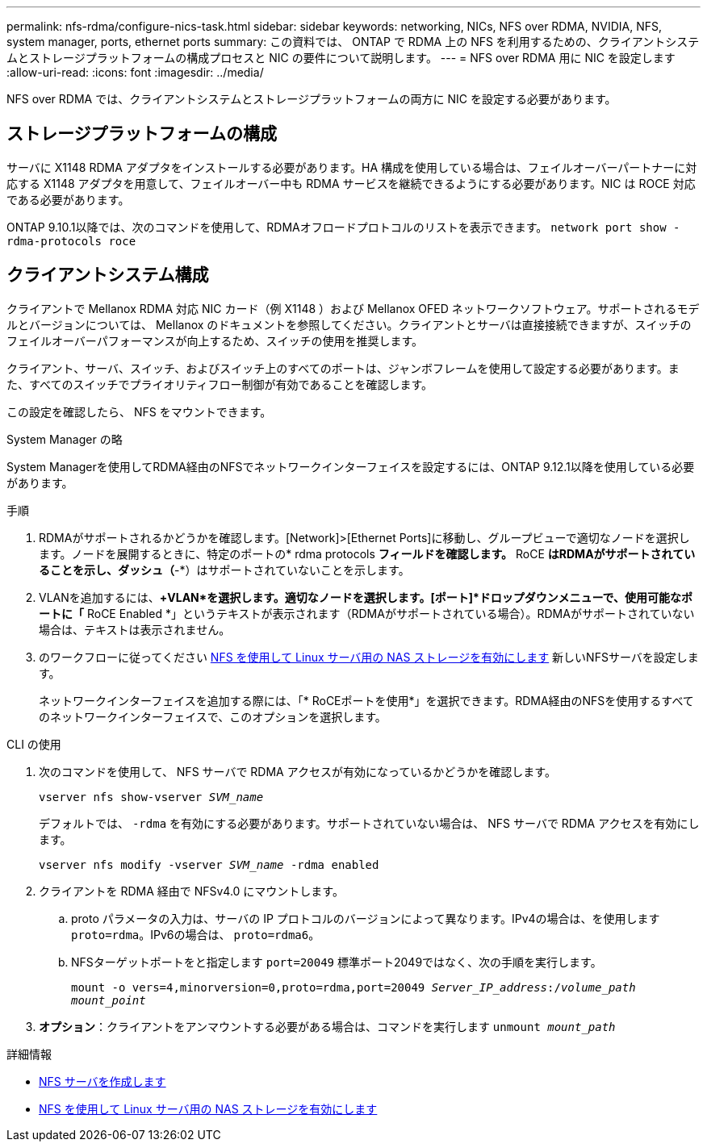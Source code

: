 ---
permalink: nfs-rdma/configure-nics-task.html 
sidebar: sidebar 
keywords: networking, NICs, NFS over RDMA, NVIDIA, NFS, system manager, ports, ethernet ports 
summary: この資料では、 ONTAP で RDMA 上の NFS を利用するための、クライアントシステムとストレージプラットフォームの構成プロセスと NIC の要件について説明します。 
---
= NFS over RDMA 用に NIC を設定します
:allow-uri-read: 
:icons: font
:imagesdir: ../media/


[role="lead"]
NFS over RDMA では、クライアントシステムとストレージプラットフォームの両方に NIC を設定する必要があります。



== ストレージプラットフォームの構成

サーバに X1148 RDMA アダプタをインストールする必要があります。HA 構成を使用している場合は、フェイルオーバーパートナーに対応する X1148 アダプタを用意して、フェイルオーバー中も RDMA サービスを継続できるようにする必要があります。NIC は ROCE 対応である必要があります。

ONTAP 9.10.1以降では、次のコマンドを使用して、RDMAオフロードプロトコルのリストを表示できます。
`network port show -rdma-protocols roce`



== クライアントシステム構成

クライアントで Mellanox RDMA 対応 NIC カード（例 X1148 ）および Mellanox OFED ネットワークソフトウェア。サポートされるモデルとバージョンについては、 Mellanox のドキュメントを参照してください。クライアントとサーバは直接接続できますが、スイッチのフェイルオーバーパフォーマンスが向上するため、スイッチの使用を推奨します。

クライアント、サーバ、スイッチ、およびスイッチ上のすべてのポートは、ジャンボフレームを使用して設定する必要があります。また、すべてのスイッチでプライオリティフロー制御が有効であることを確認します。

この設定を確認したら、 NFS をマウントできます。

[role="tabbed-block"]
====
.System Manager の略
--
System Managerを使用してRDMA経由のNFSでネットワークインターフェイスを設定するには、ONTAP 9.12.1以降を使用している必要があります。

.手順
. RDMAがサポートされるかどうかを確認します。[Network]>[Ethernet Ports]に移動し、グループビューで適切なノードを選択します。ノードを展開するときに、特定のポートの* rdma protocols *フィールドを確認します。* RoCE *はRDMAがサポートされていることを示し、ダッシュ（*-*）はサポートされていないことを示します。
. VLANを追加するには、*+VLAN*を選択します。適切なノードを選択します。[ポート]*ドロップダウンメニューで、使用可能なポートに「* RoCE Enabled *」というテキストが表示されます（RDMAがサポートされている場合）。RDMAがサポートされていない場合は、テキストは表示されません。
. のワークフローに従ってください xref:../task_nas_enable_linux_nfs.html[NFS を使用して Linux サーバ用の NAS ストレージを有効にします] 新しいNFSサーバを設定します。
+
ネットワークインターフェイスを追加する際には、「* RoCEポートを使用*」を選択できます。RDMA経由のNFSを使用するすべてのネットワークインターフェイスで、このオプションを選択します。



--
.CLI の使用
--
. 次のコマンドを使用して、 NFS サーバで RDMA アクセスが有効になっているかどうかを確認します。
+
`vserver nfs show-vserver _SVM_name_`

+
デフォルトでは、 `-rdma` を有効にする必要があります。サポートされていない場合は、 NFS サーバで RDMA アクセスを有効にします。

+
`vserver nfs modify -vserver _SVM_name_ -rdma enabled`

. クライアントを RDMA 経由で NFSv4.0 にマウントします。
+
.. proto パラメータの入力は、サーバの IP プロトコルのバージョンによって異なります。IPv4の場合は、を使用します `proto=rdma`。IPv6の場合は、 `proto=rdma6`。
.. NFSターゲットポートをと指定します `port=20049` 標準ポート2049ではなく、次の手順を実行します。
+
`mount -o vers=4,minorversion=0,proto=rdma,port=20049 _Server_IP_address_:/_volume_path_ _mount_point_`



. *オプション*：クライアントをアンマウントする必要がある場合は、コマンドを実行します `unmount _mount_path_`


--
====
.詳細情報
* xref:../nfs-config/create-server-task.html[NFS サーバを作成します]
* xref:../task_nas_enable_linux_nfs.html[NFS を使用して Linux サーバ用の NAS ストレージを有効にします]

